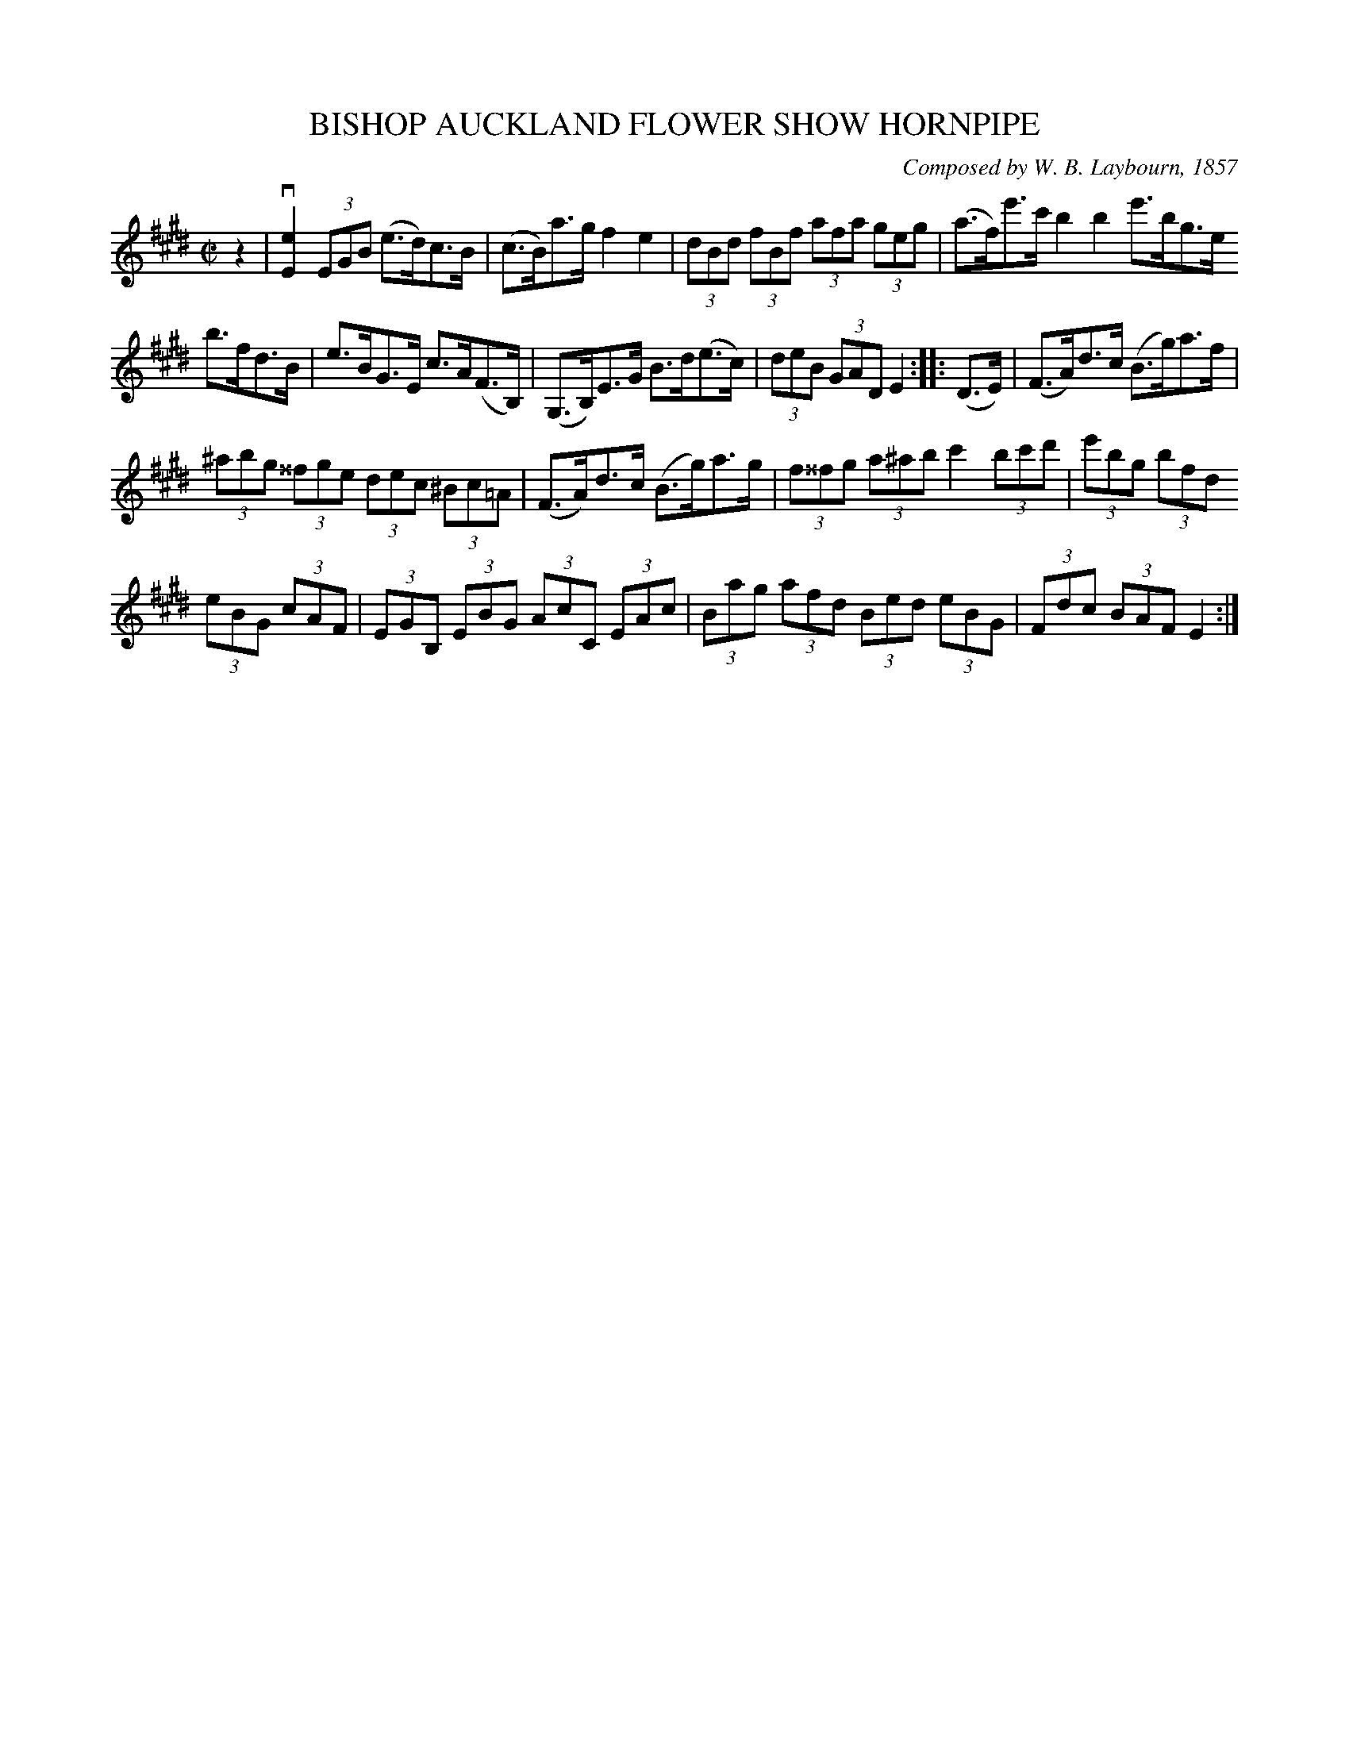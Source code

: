 X: 10613
T: BISHOP AUCKLAND FLOWER SHOW HORNPIPE
C: Composed by W. B. Laybourn, 1857
R: hornpipe
B: K\"ohler's Violin Repository, v.1, 1885 p.61 #3
F: http://www.archive.org/details/klersviolinrepos01edin
Z: 2011 John Chambers <jc:trillian.mit.edu>
M: C|
L: 1/8
K: E
z2 |\
v[e2E2](3EGB (e>d)c>B | (c>B)a>g f2e2 | (3dBd (3fBf (3afa (3geg | (a>f)e'>c' b2b2 e'>bg>e
b>fd>B | e>BG>E c>A(F>B,) | (G,>B,)E>G B>d(e>c) | (3deB (3GAD E2 :: (D>E) | (F>A)d>c (B>g)a>f |
(3^abg (3^^fge (3dec (3^Bc=A | (F>A)d>c (B>g)a>g | (3f^^fg (3a^ab c'2 (3bc'd' | (3e'bg (3bfd
(3eBG (3cAF | (3EGB, (3EBG (3AcC (3EAc | (3Bag (3afd (3Bed (3eBG | (3Fdc (3BAF E2 :|
